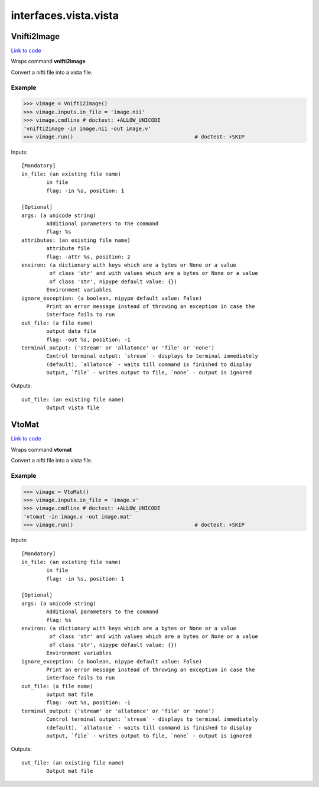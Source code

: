 .. AUTO-GENERATED FILE -- DO NOT EDIT!

interfaces.vista.vista
======================


.. _nipype.interfaces.vista.vista.Vnifti2Image:


.. index:: Vnifti2Image

Vnifti2Image
------------

`Link to code <http://github.com/nipy/nipype/tree/ec86b7476/nipype/interfaces/vista/vista.py#L28>`__

Wraps command **vnifti2image**

Convert a nifti file into a vista file.

Example
~~~~~~~

>>> vimage = Vnifti2Image()
>>> vimage.inputs.in_file = 'image.nii'
>>> vimage.cmdline # doctest: +ALLOW_UNICODE
'vnifti2image -in image.nii -out image.v'
>>> vimage.run()                                       # doctest: +SKIP

Inputs::

        [Mandatory]
        in_file: (an existing file name)
                in file
                flag: -in %s, position: 1

        [Optional]
        args: (a unicode string)
                Additional parameters to the command
                flag: %s
        attributes: (an existing file name)
                attribute file
                flag: -attr %s, position: 2
        environ: (a dictionary with keys which are a bytes or None or a value
                 of class 'str' and with values which are a bytes or None or a value
                 of class 'str', nipype default value: {})
                Environment variables
        ignore_exception: (a boolean, nipype default value: False)
                Print an error message instead of throwing an exception in case the
                interface fails to run
        out_file: (a file name)
                output data file
                flag: -out %s, position: -1
        terminal_output: ('stream' or 'allatonce' or 'file' or 'none')
                Control terminal output: `stream` - displays to terminal immediately
                (default), `allatonce` - waits till command is finished to display
                output, `file` - writes output to file, `none` - output is ignored

Outputs::

        out_file: (an existing file name)
                Output vista file

.. _nipype.interfaces.vista.vista.VtoMat:


.. index:: VtoMat

VtoMat
------

`Link to code <http://github.com/nipy/nipype/tree/ec86b7476/nipype/interfaces/vista/vista.py#L57>`__

Wraps command **vtomat**

Convert a nifti file into a vista file.

Example
~~~~~~~

>>> vimage = VtoMat()
>>> vimage.inputs.in_file = 'image.v'
>>> vimage.cmdline # doctest: +ALLOW_UNICODE
'vtomat -in image.v -out image.mat'
>>> vimage.run()                                       # doctest: +SKIP

Inputs::

        [Mandatory]
        in_file: (an existing file name)
                in file
                flag: -in %s, position: 1

        [Optional]
        args: (a unicode string)
                Additional parameters to the command
                flag: %s
        environ: (a dictionary with keys which are a bytes or None or a value
                 of class 'str' and with values which are a bytes or None or a value
                 of class 'str', nipype default value: {})
                Environment variables
        ignore_exception: (a boolean, nipype default value: False)
                Print an error message instead of throwing an exception in case the
                interface fails to run
        out_file: (a file name)
                output mat file
                flag: -out %s, position: -1
        terminal_output: ('stream' or 'allatonce' or 'file' or 'none')
                Control terminal output: `stream` - displays to terminal immediately
                (default), `allatonce` - waits till command is finished to display
                output, `file` - writes output to file, `none` - output is ignored

Outputs::

        out_file: (an existing file name)
                Output mat file
